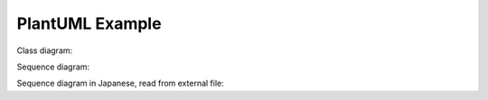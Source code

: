 PlantUML Example
================

Class diagram:

.. uml::
   :caption: A caption with **bold** text

   Foo <|-- Bar

Sequence diagram:

.. uml::

   Alice -> Bob: Hello!
   Alice <- Bob: Hi!

Sequence diagram in Japanese, read from external file:

.. uml:: seq.ja.uml
